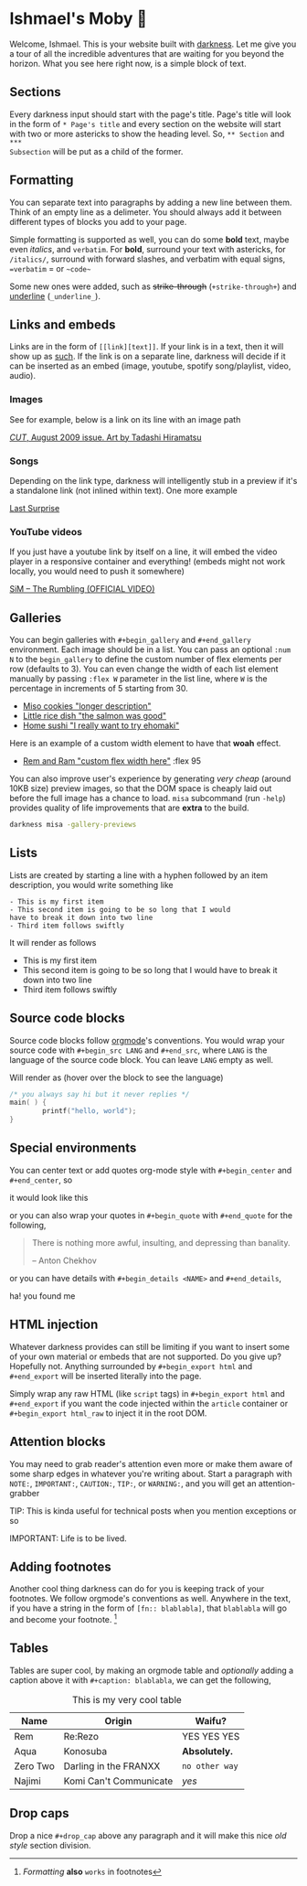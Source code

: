 * Ishmael's Moby 🐋

Welcome, Ishmael. This is your website built with [[https://github.com/thecsw/darkness][darkness]]. Let me give you a
tour of all the incredible adventures that are waiting for you beyond the
horizon. What you see here right now, is a simple block of text.

** Sections

Every darkness input should start with the page's title. Page's title will look
in the form of =* Page's title= and every section on the website will start with
two or more astericks to show the heading level. So, =** Section= and =***
Subsection= will be put as a child of the former. 

** Formatting

You can separate text into paragraphs by adding a new line between them. Think
of an empty line as a delimeter. You should always add it between different
types of blocks you add to your page.

Simple formatting is supported as well, you can do some *bold* text, maybe even
/italics/, and =verbatim=. For *bold*, surround your text with astericks, for
=/italics/=, surround with forward slashes, and verbatim with equal signs,
==verbatim= = or =~code~=

Some new ones were added, such as +strike-through+ (=­+strike-through+=) and
_underline_ (=_underline_=).

** Links and embeds

Links are in the form of =[­[link][text]]=. If your link is in a text, then it will
show up as [[https://en.wikipedia.org/wiki/Ishmael_(Moby-Dick)][such]]. If the link is on a separate line, darkness will decide if it
can be inserted as an embed (image, youtube, spotify song/playlist, video,
audio).

*** Images

See for example, below is a link on its line with an image path

[[https://sandyuraz.com/ishmael/evangelion.webp][/CUT/, August 2009 issue. Art by Tadashi Hiramatsu]]

*** Songs

Depending on the link type, darkness will intelligently stub in a preview if
it's a standalone link (not inlined within text). One more example

[[https://open.spotify.com/track/4cPnNnTMkJ6soUOUzEtmcp?si=ba1730fdb66642b9][Last Surprise]]

*** YouTube videos

If you just have a youtube link by itself on a line, it will embed the video
player in a responsive container and everything! (embeds might not work locally,
you would need to push it somewhere)

[[https://youtu.be/OBqw818mQ1E][SiM – The Rumbling (OFFICIAL VIDEO)]]


** Galleries

You can begin galleries with =#+begin_gallery= and =#+end_gallery= environment. Each
image should be in a list. You can pass an optional =:num N= to the =begin_gallery=
to define the custom number of flex elements per row (defaults to 3). You can
even change the width of each list element manually by passing =:flex W= parameter
in the list line, where =W= is the percentage in increments of 5 starting from 30.

#+begin_gallery
- [[https://bnz05pap002files.storage.live.com/y4mwc5jct5UCk9J9dtORR3xTJCEjXoexN3i5F8_GvZi93nX7ivKMQDuuVXwoXVkrjaJBs_n2hHzrrejjGIoToSnxiDAnpJQHGZb3SMW2wNd2ox44AlRZyE2LSgVoj9SrxOnM9IM8_0NO4b-zqILc_3KligZe7r7UbuQRVlrmZnLCqSohehZ-lQ0Zp3-ZtzcyB3u?width=1000&height=1000&cropmode=none][Miso cookies "longer description"]]
- [[https://bnz05pap002files.storage.live.com/y4m2Hjf-ik3kZS8fgSAAGhARP4ZoPxsKy0rWg4FtrW6ZfCs0YRDeWGisdZTd75eBhOo1AIiVGhLXh6kbXfsW343iVSgAmWR3uUfYIlZmmKycaNkolT7PKUd0v-dB9eQPUc1g54TFXw2HR3ZFW2Eo4DT_84KtaKM-YlVqB9PMc8gzmBYxLuRophmLWni5ErQfaF-?width=1000&height=1000&cropmode=none][Little rice dish "the salmon was good"]]
- [[https://bnz05pap002files.storage.live.com/y4mmXVickVuPPoE0DBeWQkJ7KvmGwheSZW_-chbRW25qNNUFRCnOHxLzR-TedT2xIeha4dnOqgO9V4gMoRsnpoNUNhCn5RTVxKBO8LlzSXF5sezRJW5JBCl-7_Byr-4goU3ycYxbJumdIp3pJpOjmDuhUQUg3mUkHEWmc7Ti5PfNSPJ7XOJMPvdjOxDBs8iuTcl?width=1000&height=1000&cropmode=none][Home sushi "I really want to try ehomaki"]]
#+end_gallery

Here is an example of a custom width element to have that *woah* effect.

#+begin_gallery
- [[https://bnz05pap002files.storage.live.com/y4m2HWgOkw9eIONyUXY6lP323tw0bR2D4A7YRfhNJAtItxq4STIVSH7Hgc00i31jovKBbtj-82oOVywmYEVo1uDsi7DkFcCkAjxd0X14zmFMthLpP47I2ibRxeZlL7TmrdFk0v8z29sG4v_xsfChi4OzISy2ooorY0QEpO_XNhlt9w-PBKn1oxCWneGXs8iy2c-?width=4032&height=2268&cropmode=none][Rem and Ram "custom flex width here"]] :flex 95
#+end_gallery

You can also improve user's experience by generating /very cheap/ (around 10KB
size) preview images, so that the DOM space is cheaply laid out before the full
image has a chance to load. =misa= subcommand (run =-help=) provides quality of life
improvements that are *extra* to the build.

#+begin_src sh
  darkness misa -gallery-previews
#+end_src

** Lists

Lists are created by starting a line with a hyphen followed by an item
description, you would write something like

#+begin_src
  - This is my first item
  - This second item is going to be so long that I would
  have to break it down into two line
  - Third item follows swiftly
#+end_src

It will render as follows

- This is my first item
- This second item is going to be so long that I would
  have to break it down into two line
- Third item follows swiftly

** Source code blocks

Source code blocks follow [[https://orgmode.org/manual/Working-with-Source-Code.html][orgmode]]'s conventions. You would wrap your source code
with =#+begin_src LANG= and =#+end_src=, where =LANG= is the language of the source
code block. You can leave =LANG= empty as well. 

Will render as (hover over the block to see the language)

#+begin_src c
  /* you always say hi but it never replies */
  main( ) {
          printf("hello, world");
  }
#+end_src

** Special environments

You can center text or add quotes org-mode style with =#+­begin_center=
and =#+­end_center=, so

#+begin_center
it would look like this
#+end_center

or you can also wrap your quotes in =#+­begin_quote= with =#+­end_quote= for the
following,

#+begin_quote
There is nothing more awful, insulting, and depressing than banality.

-- Anton Chekhov
#+end_quote

or you can have details with =#+­begin_details <NAME>= and =#+­end_details=,

#+begin_details this is the title
ha! you found me
#+end_details

** HTML injection

Whatever darkness provides can still be limiting if you want to insert some of
your own material or embeds that are not supported. Do you give up? Hopefully
not. Anything surrounded by =#+begin_export html= and =#+end_export= will be inserted
literally into the page. 

#+begin_export html
<script src="https://gist.github.com/thecsw/c80f83c0d52c0a476e86fc9a6a980517.js"></script>
#+end_export

Simply wrap any raw HTML (like =script= tags) in =#+begin_export html= and
=#+end_export= if you want the code injected within the ~article~ container
or =#+begin_export html_raw= to inject it in the root DOM.

** Attention blocks

You may need to grab reader's attention even more or make them aware of some
sharp edges in whatever you're writing about. Start a paragraph with =NOTE:=,
=IMPORTANT:=, =CAUTION:=, =TIP:=, or =WARNING:=, and you will get an attention-grabber

TIP: This is kinda useful for technical posts when you mention exceptions or so 

IMPORTANT: Life is to be lived.

** Adding footnotes

Another cool thing darkness can do for you is keeping track of your
footnotes. We follow orgmode's conventions as well. Anywhere in the text, if
you have a string in the form of =[fn­:: blablabla]=, that =blablabla= will go and
become your footnote. [fn:: /Formatting/ *also* =works= in footnotes]

** Tables

Tables are super cool, by making an orgmode table and /optionally/ adding a
caption above it with =#+caption: blablabla=, we can get the following,

#+caption: This is my very cool table
| Name     | Origin                 | Waifu?       |
|----------+------------------------+--------------|
| Rem      | Re:Rezo                | YES YES YES  |
| Aqua     | Konosuba               | *Absolutely.*  |
| Zero Two | Darling in the FRANXX  | =no other way= |
| Najimi   | Komi Can't Communicate | /yes/          |

** Drop caps

#+drop_cap
Drop a nice =#+drop_cap= above any paragraph and it will make this nice /old style/
section division.
